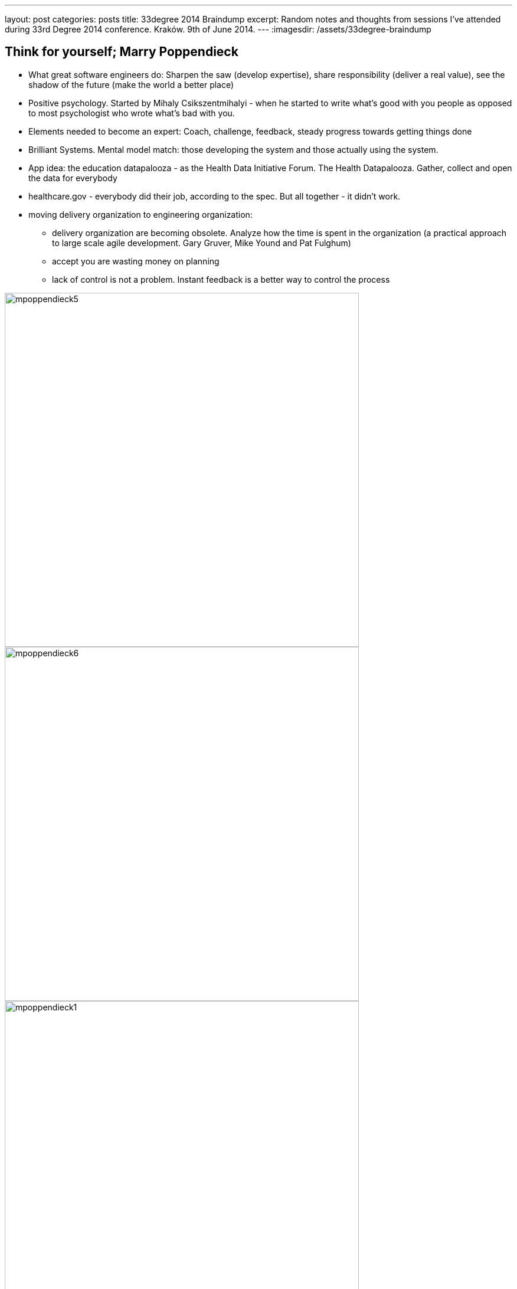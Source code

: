 ---
layout: post
categories: posts
title: 33degree 2014 Braindump
excerpt: Random notes and thoughts from sessions I've attended during 33rd Degree 2014 conference. Kraków. 9th of June 2014.
---
:imagesdir: /assets/33degree-braindump

## Think for yourself; Marry Poppendieck

* What great software engineers do: Sharpen the saw (develop expertise), share responsibility (deliver a real value), see the shadow of the future (make the world a better place)
* Positive psychology. Started by Mihaly Csikszentmihalyi - when he started to write what's good with you people as opposed to most psychologist who wrote what's bad with you.
* Elements needed to become an expert: Coach, challenge, feedback, steady progress towards getting things done
* Brilliant Systems. Mental model match: those developing the system and those actually using the system.
* App idea: the education datapalooza - as the Health Data Initiative Forum. The Health Datapalooza.
Gather, collect and open the data for everybody
* healthcare.gov - everybody did their job, according to the spec. But all together - it didn't work.
* moving delivery organization to engineering organization:
** delivery organization are becoming obsolete. Analyze how the time is spent in the organization (a practical approach to large scale agile development. Gary Gruver, Mike Yound and Pat Fulghum)
** accept you are wasting money on planning
** lack of control is not a problem. Instant feedback is a better way to control the process

image::mpoppendieck5.jpg[width="600px", caption="HP case"]

image::mpoppendieck6.jpg[width="600px", caption="HP case"]

image::mpoppendieck1.jpg[width="600px", caption="Two kinds of software organisations"]

image::mpoppendieck2.jpg[width="600px", caption="Delivery organisation. That's pretty much my world. Product Death-match Lifecycle"]

image::mpoppendieck3.jpg[width="600px", caption="How spotify build products"]

image::mpoppendieck4.jpg[width="600px", caption="Think for yourself"]


## Managers are from Mars; Ted Newards

* Read more about Frederick Winslow Taylor. Taylor coined: you can't manage if you cannot measure.
** It's said that this statement is flawed and was made up
* Alan Cooper. "The Inmates are Running the Asylum"

## Nie koduj, pisz prozę; Sławek Sobotka

The best quotes from Slawek Sobotka:

* wszyscy wypróżniaja sie do tego samego Gita
* encja na twarz i pchasz
* Metody szacowania
** Metoda szacowania L.W.P.z.D. "Liczby Wyciągnięte Prosto z Dupy"
** Metoda Parkinsona
* techniki lingwistyczne przy opisie historyjki: okazuje sie ze Wasze panie od polskiego prawie programowaly
* w obiektowych programowaniu lubimy od tylu: reguły -> znaczenie (kontekst) -> słowa
** sesja modelowania ze smutnymi ludźmi! nie używaj bleh albo blah to używaj greckich liter. Faktura razy dwa
** na samym końcu dobieraj słowa - jak zrozumiesz kontekst i znaczenie na podstawie reguł
** co sie dzieje na sesji CRC zostaje na sesji CRC
* to była młodość. Chormony budują. Pierwszy wąs i Dune2
* dobry obiekt jest
** apatyczny. Nie chce mu sie robić
** introwertyczny. Obiekty nie wchodzą z butami w inne obiekty
** samolubny. Robi tylko swoje
* switche pisze senior, junior pisze ify
* hiper wymiarowa macierz statusów
* podstawowa zasada w aplikacjach biznesowych to zmapowac (map), zredukować (reduce) i zwinąć w lewo (foldleft)
* Integracja: jeden demon sie wypróżnia a drugi sprawdza czy juz
* Twoj model biznesu jest suma błędów poprzednich pokoleń.
* Klucz obcy to biznes znalazł u zony w torebce. Trafiłes w czuły punkt, nie dziw się że nie chcą z Tobą gadać.

image::ssobotka.jpg[width="600px"]

## The missing link of agile; Paweł Badenski

* minimize threat (you a run away from) and maximize reward (walk towards)
** every social interaction on the project relates to the above
** also feedback
* Feedback. Is an observation not judgement
** improve people
* Antipatterns
** feedback avoidance +
Little threat in small batches (30minutes a day) is less worse than one big threat.  Avoid the lizard brain, approach feedback mindfully
** giving advice +
Objective feedback. From non violent communication. Refer to objectives: things you see and feel. Noone can argue with that, it's very yours
* lizard response: fight, flight or freeze
* TED talks on neuroscience http://blog.ketyov.com/2011/01/top-10-neuroscience-ted-talks.html
* Emotional intelligence is the basic tool for software developer
* corrective feedback
** watch out bully language. Judgement
** feedback is always subjective
* label the feelings - it's easier to handle the emotions when you know what it is


## Go Reactive; Roland Kuhn

* starting point: the user
** user is not necessarily a human.
* responsiveness: always available, interactive, (near) real time
** not http timeout! much faster, appropriate for service
* resilience. Responsive in the face of failure
** one failure should not take down all other containers (comportment construction as if Titanic)
** same happens for application servers: each application server is a compartment, which cascades the other nodes.
** asynchronous calls cause synchronous calls implies coupling
** make somebody's else exception somebody else problem. Failer response goes to the owner, all other response returns to the user
* CAP theorem. Consistence. Availability. Partion tolerance. Theorem is proven impossible to have all three.
** does it really needed? Who needs it?
** take ATMs. You cannot got all three at the same time, otherwise you won't be able to take money in certain situations (offline)


## Saiku – taking OLAP databases into 21st century; Tomek Nurkiewicz

* great talk from Tomek, heard him for the first time - my bad
* project for BigData. OpenSource OLAP cubes.

## Exploring Nashorm; Vankat Subramaniam

* "JavaScript treats you like a guest in its house. It never complains and quietly laughs at you behind your back"
* this idea: coffescript DSL run in the Server side as script with Nashorn

## How to define Success at your level; Kai Gilb

* focus on values. Connect stakeholder with values and derive requirements from that
* keep iterations small. Week at most
* http://www.gilb.com//dl820[Slides]
